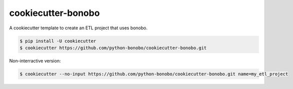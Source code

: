 cookiecutter-bonobo
===================

A cookiecutter template to create an ETL project that uses bonobo.

.. code-block:: shell-session

    $ pip install -U cookiecutter
    $ cookiecutter https://github.com/python-bonobo/cookiecutter-bonobo.git
    
Non-interractive version:

.. code-block:: shell-session

    $ cookiecutter --no-input https://github.com/python-bonobo/cookiecutter-bonobo.git name=my_etl_project
